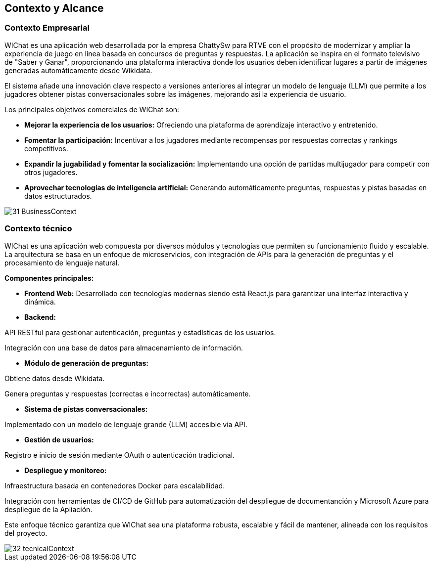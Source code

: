 ifndef::imagesdir[:imagesdir: ../images]

[[section-context-and-scope]]
== Contexto y Alcance


=== Contexto Empresarial

WIChat es una aplicación web desarrollada por la empresa ChattySw para RTVE con el propósito de modernizar y ampliar la experiencia de juego en línea basada en concursos de preguntas y respuestas. La aplicación se inspira en el formato televisivo de "Saber y Ganar", proporcionando una plataforma interactiva donde los usuarios deben identificar lugares a partir de imágenes generadas automáticamente desde Wikidata.

El sistema añade una innovación clave respecto a versiones anteriores al integrar un modelo de lenguaje (LLM) que permite a los jugadores obtener pistas conversacionales sobre las imágenes, mejorando así la experiencia de usuario.

Los principales objetivos comerciales de WIChat son:

* **Mejorar la experiencia de los usuarios:** Ofreciendo una plataforma de aprendizaje interactivo y entretenido.

* **Fomentar la participación:** Incentivar a los jugadores mediante recompensas por respuestas correctas y rankings competitivos.

* **Expandir la jugabilidad y fomentar la socialización:** Implementando una opción de partidas multijugador para competir con otros jugadores.

* **Aprovechar tecnologías de inteligencia artificial:** Generando automáticamente preguntas, respuestas y pistas basadas en datos estructurados.

image::31_BusinessContext.png[]


=== Contexto técnico

WIChat es una aplicación web compuesta por diversos módulos y tecnologías que permiten su funcionamiento fluido y escalable. La arquitectura se basa en un enfoque de microservicios, con integración de APIs para la generación de preguntas y el procesamiento de lenguaje natural.

**Componentes principales:**

* **Frontend Web:** Desarrollado con tecnologías modernas siendo está React.js para garantizar una interfaz interactiva y dinámica.

* **Backend:**

API RESTful para gestionar autenticación, preguntas y estadísticas de los usuarios.

Integración con una base de datos para almacenamiento de información.

* **Módulo de generación de preguntas:**

Obtiene datos desde Wikidata.

Genera preguntas y respuestas (correctas e incorrectas) automáticamente.

* **Sistema de pistas conversacionales:**

Implementado con un modelo de lenguaje grande (LLM) accesible vía API.

* **Gestión de usuarios:**

Registro e inicio de sesión mediante OAuth o autenticación tradicional.

* **Despliegue y monitoreo:**

Infraestructura basada en contenedores Docker para escalabilidad.

Integración con herramientas de CI/CD de GitHub para automatización del despliegue de documentanción y Microsoft Azure para despliegue de la Apliación.

Este enfoque técnico garantiza que WIChat sea una plataforma robusta, escalable y fácil de mantener, alineada con los requisitos del proyecto.

image::32_tecnicalContext.png[]

